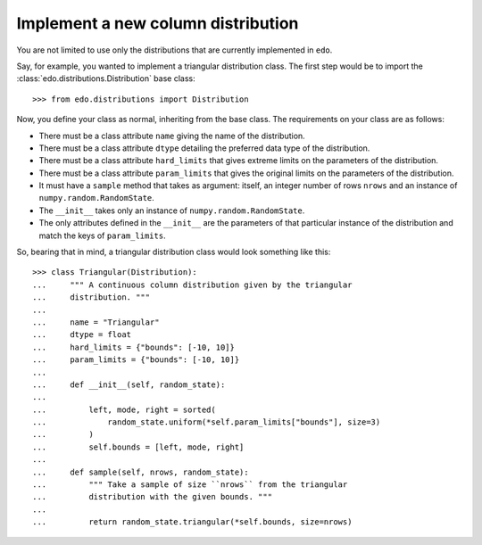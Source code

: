 Implement a new column distribution
-----------------------------------

You are not limited to use only the distributions that are currently
implemented in ``edo``. 

Say, for example, you wanted to implement a triangular distribution class. The
first step would be to import the :class:`edo.distributions.Distribution` base
class::

   >>> from edo.distributions import Distribution

Now, you define your class as normal, inheriting from the base class. The
requirements on your class are as follows:

- There must be a class attribute ``name`` giving the name of the
  distribution.
- There must be a class attribute ``dtype`` detailing the preferred data type of
  the distribution.
- There must be a class attribute ``hard_limits`` that gives extreme limits
  on the parameters of the distribution.
- There must be a class attribute ``param_limits`` that gives the original
  limits on the parameters of the distribution.
- It must have a ``sample`` method that takes as argument: itself, an integer
  number of rows ``nrows`` and an instance of ``numpy.random.RandomState``.
- The ``__init__`` takes only an instance of ``numpy.random.RandomState``.
- The only attributes defined in the ``__init__`` are the parameters of that
  particular instance of the distribution and match the keys of
  ``param_limits``.

So, bearing that in mind, a triangular distribution class would look something
like this::

   >>> class Triangular(Distribution):
   ...     """ A continuous column distribution given by the triangular
   ...     distribution. """
   ... 
   ...     name = "Triangular"
   ...     dtype = float
   ...     hard_limits = {"bounds": [-10, 10]}
   ...     param_limits = {"bounds": [-10, 10]}
   ... 
   ...     def __init__(self, random_state):
   ...
   ...         left, mode, right = sorted(
   ...             random_state.uniform(*self.param_limits["bounds"], size=3)
   ...         )
   ...         self.bounds = [left, mode, right]
   ... 
   ...     def sample(self, nrows, random_state):
   ...         """ Take a sample of size ``nrows`` from the triangular
   ...         distribution with the given bounds. """
   ...
   ...         return random_state.triangular(*self.bounds, size=nrows)
